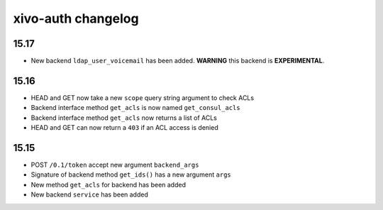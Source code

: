 .. _auth_changelog:

*******************
xivo-auth changelog
*******************

15.17
=====

* New backend ``ldap_user_voicemail`` has been added. **WARNING** this backend is **EXPERIMENTAL**.


15.16
=====

* HEAD and GET now take a new ``scope`` query string argument to check ACLs
* Backend interface method ``get_acls`` is now named ``get_consul_acls``
* Backend interface method ``get_acls`` now returns a list of ACLs
* HEAD and GET can now return a ``403`` if an ACL access is denied


15.15
=====

* POST ``/0.1/token`` accept new argument ``backend_args``
* Signature of backend method ``get_ids()`` has a new argument ``args``
* New method ``get_acls`` for backend has been added
* New backend ``service`` has been added

